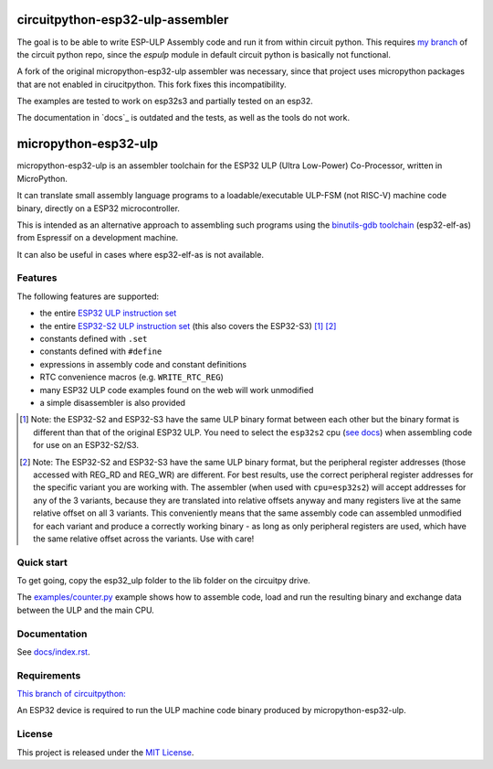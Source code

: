 =================================
circuitpython-esp32-ulp-assembler
=================================

The goal is to be able to write ESP-ULP Assembly code and run it from within circuit python.
This requires `my branch <https://github.com/Sola85/circuitpython/tree/improve_espulp>`_ of the circuit python repo, since the  `espulp` module in default circuit python is basically not functional.

A fork of the original micropython-esp32-ulp assembler was necessary, since that project uses micropython packages that are not enabled in cirucitpython.
This fork fixes this incompatibility.

The examples are tested to work on esp32s3 and partially tested on an esp32.

The documentation in `docs`_ is outdated and the tests, as well as the tools do not work.

=====================
micropython-esp32-ulp
=====================

micropython-esp32-ulp is an assembler toolchain for the ESP32 ULP (Ultra Low-Power)
Co-Processor, written in MicroPython.

It can translate small assembly language programs to a loadable/executable
ULP-FSM (not RISC-V) machine code binary, directly on a ESP32 microcontroller.

This is intended as an alternative approach to assembling such programs using
the `binutils-gdb toolchain <https://github.com/espressif/binutils-gdb/tree/esp32ulp-elf-2.35>`_
(esp32-elf-as) from Espressif on a development machine.

It can also be useful in cases where esp32-elf-as is not available.


Features
--------

The following features are supported:

* the entire `ESP32 ULP instruction set <https://docs.espressif.com/projects/esp-idf/en/latest/esp32/api-reference/system/ulp_instruction_set.html>`_
* the entire `ESP32-S2 ULP instruction set <https://docs.espressif.com/projects/esp-idf/en/latest/esp32s2/api-reference/system/ulp_instruction_set.html>`_
  (this also covers the ESP32-S3) [#f1]_ [#f2]_
* constants defined with ``.set``
* constants defined with ``#define``
* expressions in assembly code and constant definitions
* RTC convenience macros (e.g. ``WRITE_RTC_REG``)
* many ESP32 ULP code examples found on the web will work unmodified
* a simple disassembler is also provided

.. [#f1] Note: the ESP32-S2 and ESP32-S3 have the same ULP binary format between each other
         but the binary format is different than that of the original ESP32 ULP. You need to
         select the ``esp32s2`` cpu (`see docs </docs/index.rst>`_) when assembling code for
         use on an ESP32-S2/S3.

.. [#f2] Note: The ESP32-S2 and ESP32-S3 have the same ULP binary format, but the peripheral
         register addresses (those accessed with REG_RD and REG_WR) are different. For best
         results, use the correct peripheral register addresses for the specific variant you
         are working with. The assembler (when used with ``cpu=esp32s2``) will accept
         addresses for any of the 3 variants, because they are translated into relative
         offsets anyway and many registers live at the same relative offset on all 3 variants.
         This conveniently means that the same assembly code can assembled unmodified for each
         variant and produce a correctly working binary - as long as only peripheral registers
         are used, which have the same relative offset across the variants. Use with care!


Quick start
-----------

To get going, copy the esp32_ulp folder to the lib folder on the circuitpy drive. 

The `examples/counter.py </examples/counter.py>`_ example shows how to assemble code,
load and run the resulting binary and exchange data between the ULP and the main CPU.


Documentation
-------------
See `docs/index.rst </docs/index.rst>`_.


Requirements
------------

`This branch of circuitpython: <https://github.com/Sola85/circuitpython/tree/improve_espulp>`_

An ESP32 device is required to run the ULP machine code binary produced by
micropython-esp32-ulp.


License
-------

This project is released under the `MIT License </LICENSE>`_.

